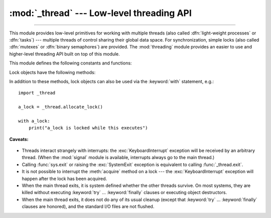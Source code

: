 :mod:`_thread` --- Low-level threading API
==========================================

.. module:: _thread
   :synopsis: Low-level threading API.

.. index::
   single: light-weight processes
   single: processes, light-weight
   single: binary semaphores
   single: semaphores, binary

--------------

This module provides low-level primitives for working with multiple threads
(also called :dfn:`light-weight processes` or :dfn:`tasks`) --- multiple threads of
control sharing their global data space.  For synchronization, simple locks
(also called :dfn:`mutexes` or :dfn:`binary semaphores`) are provided.
The :mod:`threading` module provides an easier to use and higher-level
threading API built on top of this module.

.. index::
   single: pthreads
   pair: threads; POSIX

.. versionchanged:: 3.7
   This module used to be optional, it is now always available.

This module defines the following constants and functions:

.. exception:: error

   Raised on thread-specific errors.

   .. versionchanged:: 3.3
      This is now a synonym of the built-in :exc:`RuntimeError`.


.. data:: LockType

   This is the type of lock objects.


.. function:: start_new_thread(function, args[, kwargs])

   Start a new thread and return its identifier.  The thread executes the
   function *function* with the argument list *args* (which must be a tuple).
   The optional *kwargs* argument specifies a dictionary of keyword arguments.

   When the function returns, the thread silently exits.

   When the function terminates with an unhandled exception,
   :func:`sys.unraisablehook` is called to handle the exception. The *object*
   attribute of the hook argument is *function*. By default, a stack trace is
   printed and then the thread exits (but other threads continue to run).

   When the function raises a :exc:`SystemExit` exception, it is silently
   ignored.

   .. versionchanged:: 3.8
      :func:`sys.unraisablehook` is now used to handle unhandled exceptions.


.. function:: interrupt_main(signum=signal.SIGINT, /)

   Simulate the effect of a signal arriving in the main thread.
   A thread can use this function to interrupt the main thread, though
   there is no guarantee that the interruption will happen immediately.

   If given, *signum* is the number of the signal to simulate.
   If *signum* is not given, :data:`signal.SIGINT` is simulated.

   If the given signal isn't handled by Python (it was set to
   :data:`signal.SIG_DFL` or :data:`signal.SIG_IGN`), this function does
   nothing.

   .. versionchanged:: 3.10
      The *signum* argument is added to customize the signal number.

   .. note::
      This does not emit the corresponding signal but schedules a call to
      the associated handler (if it exists).
      If you want to truly emit the signal, use :func:`signal.raise_signal`.


.. function:: exit()

   Raise the :exc:`SystemExit` exception.  When not caught, this will cause the
   thread to exit silently.

..
   function:: exit_prog(status)

      Exit all threads and report the value of the integer argument
      *status* as the exit status of the entire program.
      **Caveat:** code in pending :keyword:`finally` clauses, in this thread
      or in other threads, is not executed.


.. function:: allocate_lock()

   Return a new lock object.  Methods of locks are described below.  The lock is
   initially unlocked.


.. function:: get_ident()

   Return the 'thread identifier' of the current thread.  This is a nonzero
   integer.  Its value has no direct meaning; it is intended as a magic cookie to
   be used e.g. to index a dictionary of thread-specific data.  Thread identifiers
   may be recycled when a thread exits and another thread is created.


.. function:: get_native_id()

   Return the native integer Thread ID of the current thread assigned by the kernel.
   This is a non-negative integer.
   Its value may be used to uniquely identify this particular thread system-wide
   (until the thread terminates, after which the value may be recycled by the OS).

   .. availability:: Windows, FreeBSD, Linux, macOS, OpenBSD, NetBSD, AIX.

   .. versionadded:: 3.8


.. function:: stack_size([size])

   Return the thread stack size used when creating new threads.  The optional
   *size* argument specifies the stack size to be used for subsequently created
   threads, and must be 0 (use platform or configured default) or a positive
   integer value of at least 32,768 (32 KiB). If *size* is not specified,
   0 is used.  If changing the thread stack size is
   unsupported, a :exc:`RuntimeError` is raised.  If the specified stack size is
   invalid, a :exc:`ValueError` is raised and the stack size is unmodified.  32 KiB
   is currently the minimum supported stack size value to guarantee sufficient
   stack space for the interpreter itself.  Note that some platforms may have
   particular restrictions on values for the stack size, such as requiring a
   minimum stack size > 32 KiB or requiring allocation in multiples of the system
   memory page size - platform documentation should be referred to for more
   information (4 KiB pages are common; using multiples of 4096 for the stack size is
   the suggested approach in the absence of more specific information).

   .. availability:: Windows, systems with POSIX threads.


.. data:: TIMEOUT_MAX

   The maximum value allowed for the *timeout* parameter of
   :meth:`Lock.acquire`. Specifying a timeout greater than this value will
   raise an :exc:`OverflowError`.

   .. versionadded:: 3.2


Lock objects have the following methods:


.. method:: lock.acquire(waitflag=1, timeout=-1)

   Without any optional argument, this method acquires the lock unconditionally, if
   necessary waiting until it is released by another thread (only one thread at a
   time can acquire a lock --- that's their reason for existence).

   If the integer *waitflag* argument is present, the action depends on its
   value: if it is zero, the lock is only acquired if it can be acquired
   immediately without waiting, while if it is nonzero, the lock is acquired
   unconditionally as above.

   If the floating-point *timeout* argument is present and positive, it
   specifies the maximum wait time in seconds before returning.  A negative
   *timeout* argument specifies an unbounded wait.  You cannot specify
   a *timeout* if *waitflag* is zero.

   The return value is ``True`` if the lock is acquired successfully,
   ``False`` if not.

   .. versionchanged:: 3.2
      The *timeout* parameter is new.

   .. versionchanged:: 3.2
      Lock acquires can now be interrupted by signals on POSIX.


.. method:: lock.release()

   Releases the lock.  The lock must have been acquired earlier, but not
   necessarily by the same thread.


.. method:: lock.locked()

   Return the status of the lock: ``True`` if it has been acquired by some thread,
   ``False`` if not.

In addition to these methods, lock objects can also be used via the
:keyword:`with` statement, e.g.::

   import _thread

   a_lock = _thread.allocate_lock()

   with a_lock:
       print("a_lock is locked while this executes")

**Caveats:**

  .. index:: module: signal

* Threads interact strangely with interrupts: the :exc:`KeyboardInterrupt`
  exception will be received by an arbitrary thread.  (When the :mod:`signal`
  module is available, interrupts always go to the main thread.)

* Calling :func:`sys.exit` or raising the :exc:`SystemExit` exception is
  equivalent to calling :func:`_thread.exit`.

* It is not possible to interrupt the :meth:`acquire` method on a lock --- the
  :exc:`KeyboardInterrupt` exception will happen after the lock has been acquired.

* When the main thread exits, it is system defined whether the other threads
  survive.  On most systems, they are killed without executing
  :keyword:`try` ... :keyword:`finally` clauses or executing object
  destructors.

* When the main thread exits, it does not do any of its usual cleanup (except
  that :keyword:`try` ... :keyword:`finally` clauses are honored), and the
  standard I/O files are not flushed.

